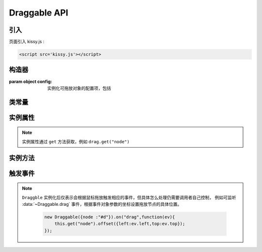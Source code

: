 ﻿.. currentmodule:: DD

Draggable API
-----------------------------------------------


引入
=====================================

页面引入 kissy.js :

.. code-block:: html

    <script src='kissy.js'></script>



.. versionadded:: 1.2
    通过 use 加载 dd 模块：
    
    .. code-block:: javascript
    
        KISSY.use("dd",function(S,DD){
            var Draggable = DD.Draggable;
        });

.. seealso::

    KISSY 1.2 :mod:`Loader` 新增功能




构造器
================================

.. class:: Draggable(config)

    :param object config: 实例化可拖放对象的配置项，包括
    
        .. attribute:: config.node
        
            类型选择器字符串或者 HTMLElement ，将要进行拖放的节点。
            
        .. attribute:: config.handlers
        
            类型数组，数组每个元素是选择器字符串或者 HTMLElementNode ，作为鼠标在其上按下时触发节点拖放的钩子。
            如果不设置，则整个 ``node`` 作为触发钩子。
            
                .. note ::
                    
                    handlers 的每个元素 dom 节点必须位于配置项 ``node`` dom 子树中。
                    
        .. attribute:: config.cursor
        
            类型字符串，默认值 "move"，handlers 元素中的每个元素要设置的鼠标样式。
            
        .. attribute:: config.mode
        
            类型枚举字符串，默认值 "point"，和 ``Droppable`` 关联，决定何时和可放对象开始交互（触发相应事件），
            可取值 "point","intersect","strict"
            
            * 在 "point" 模式下，只要鼠标略过可放对象，即开始和可放对象交互。                          
            * 在 "intersect" 模式下，只要拖动对象和可放对象有交集，即开始和可放对象交互。
            * 在 "strict" 模式下，只有拖动对象完全位于可放对象内，才开始和可放对象交互。  


类常量
==========================================

.. data:: Draggable.POINTER

    等于 "pointer"
    
.. data:: Draggable.INTERSECT

    等于 "intersect"
    
.. data:: Draggable.STRICT

    等于 "strict"      

    
实例属性
============================================

.. attribute:: Draggable.node

    类型 ``KISSY.Node`` ，表示当前拖动的节点，在应用 ``DD.Proxy`` 时表示代理节点。
    
.. attribute:: Draggable.dragNode

    类型 ``KISSY.Node`` ，表示配置项中 :attr:`~Draggable.config.node` 的值。    

    
.. note::

    实例属性通过 ``get`` 方法获取，例如 ``drag.get("node")``     
    
实例方法
===========================================

.. method::  Draggable.destroy()

    销毁当前可拖放对象实例，清除绑定事件。     


.. _draggable-events:
            
触发事件
=================================

.. data:: Draggable.dragstart

    当可拖放对象开始被用户拖放时触发，传给事件处理函数参数为事件对象 event ，包含
    
        .. attribute:: Draggable.dragstart.event.drag
        
            自身，当前拖放对象
    
    
.. data:: Draggable.drag

    当可拖放对象拖放过程中触发，传给事件处理函数为事件对象 event ，包含
    
        .. attribute:: Draggable.drag.event.left
        
            type number , 拖放节点应该设置的相对文档根节点的横坐标位置。
            
        .. attribute:: Draggable.drag.event.top
        
            type number , 拖放节点应该设置的相对文档根节点的纵坐标位置。
            
        .. attribute:: Draggable.drag.event.pageX
        
            type number , 当前鼠标的绝对横坐标       
            
        .. attribute:: Draggable.drag.event.pageY
        
            type number , 当前鼠标的绝对纵坐标
            
        .. attribute:: Draggable.drag.event.drag
        
            自身，当前拖放对象    
            
            
.. data::  Draggable.dragend

    当用户鼠标弹起放弃拖放时触发，传给事件处理函数参数为事件对象 event ，包含
    
        .. attribute:: Draggable.dragend.event.drag
        
            自身，当前拖放对象
    
.. data::  Draggable.dragenter

    同 :data:`Droppable.dropenter` ，只不过该事件在当前 Draggable 对象上触发。   
    
.. data::  Draggable.dragover

    同 :data:`Droppable.dropover` ，只不过该事件在当前 Draggable 对象上触发。

.. data::  Draggable.dragexit

    同 :data:`Droppable.dropexit` ，只不过该事件在当前 Draggable 对象上触发。
    
.. data::  Draggable.dragdrophit

    同 :data:`Droppable.drophit` ，只不过该事件在当前 Draggable 对象上触发。    
    
.. data::  Draggable.dragdropmiss

    当用户鼠标弹起但是没有放置当前 ``Draggable`` 对象到一个 Droppable 对象时触发。
    传给事件处理函数参数为一个事件对象 event
    
        .. attribute:: Draggable.dragdropmiss.event.drag
        
            自身，当前拖放对象
    
.. note ::

    ``Draggble`` 实例化后仅表示会根据鼠标拖放触发相应的事件，但具体怎么处理仍需要调用者自己控制，
    例如可监听 :data:`~Draggable.drag` 事件，根据事件对象参数的坐标设置拖放节点的具体位置。
    
        .. code-block:: javascript
        
            new Draggable({node :"#d"}).on("drag",function(ev){
                this.get("node").offset({left:ev.left,top:ev.top});
            });                                                        
                
                              
